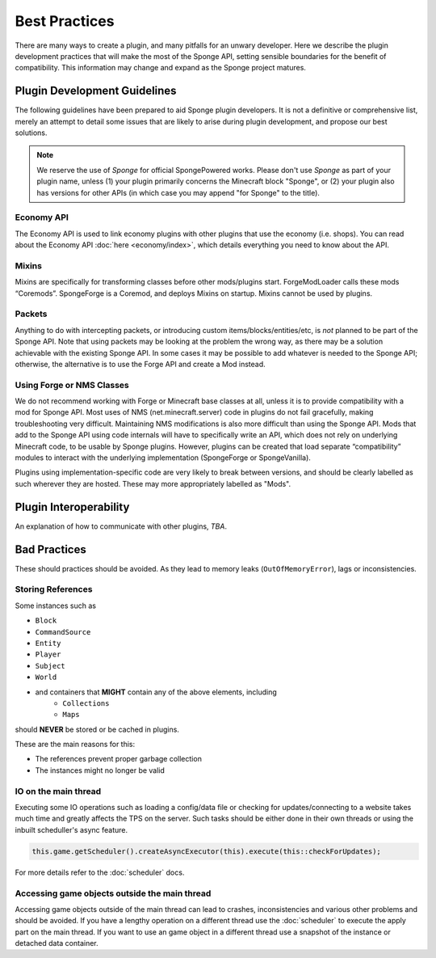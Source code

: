 ==============
Best Practices
==============

.. javadoc-import::
    org.spongepowered.api.command.CommandSource
    org.spongepowered.api.entity.living.player.Player
    org.spongepowered.api.service.permission.Subject

There are many ways to create a plugin, and many pitfalls for an unwary developer. Here we describe the plugin
development practices that will make the most of the Sponge API, setting sensible boundaries for the benefit of
compatibility. This information may change and expand as the Sponge project matures.


Plugin Development Guidelines
=============================

The following guidelines have been prepared to aid Sponge plugin developers. It is not a definitive or comprehensive
list, merely an attempt to detail some issues that are likely to arise during plugin development, and propose our best
solutions.

.. note::

   We reserve the use of *Sponge* for official SpongePowered works. Please don't use *Sponge* as part of your plugin
   name, unless (1) your plugin primarily concerns the Minecraft block "Sponge", or (2) your plugin also has versions
   for other APIs (in which case you may append "for Sponge" to the title).


Economy API
~~~~~~~~~~~

The Economy API is used to link economy plugins with other plugins that use the economy (i.e. shops). You can read
about the Economy API :doc:`here <economy/index>`, which details everything you need to know about the API.

Mixins
~~~~~~

Mixins are specifically for transforming classes before other mods/plugins start. ForgeModLoader calls these mods
“Coremods”. SpongeForge is a Coremod, and deploys Mixins on startup. Mixins cannot be used by plugins.


Packets
~~~~~~~

Anything to do with intercepting packets, or introducing custom items/blocks/entities/etc, is *not* planned to be part
of the Sponge API. Note that using packets may be looking at the problem the wrong way, as there may be a solution
achievable with the existing Sponge API. In some cases it may be possible to add whatever is needed to the Sponge API;
otherwise, the alternative is to use the Forge API and create a Mod instead.


Using Forge or NMS Classes
~~~~~~~~~~~~~~~~~~~~~~~~~~

We do not recommend working with Forge or Minecraft base classes at all, unless it is to provide compatibility with a
mod for Sponge API. Most uses of NMS (net.minecraft.server) code in plugins do not fail gracefully, making
troubleshooting very difficult. Maintaining NMS modifications is also more difficult than using the Sponge API. Mods that
add to the Sponge API using code internals will have to specifically write an API, which does not rely on underlying
Minecraft code, to be usable by Sponge plugins. However, plugins can be created that load separate “compatibility”
modules to interact with the underlying implementation (SpongeForge or SpongeVanilla).

Plugins using implementation-specific code are very likely to break between versions, and should be clearly labelled
as such wherever they are hosted. These may more appropriately labelled as "Mods".


Plugin Interoperability
=======================

An explanation of how to communicate with other plugins, *TBA*.


Bad Practices
=============

These should practices should be avoided. As they lead to memory leaks (``OutOfMemoryError``), lags or inconsistencies.


Storing References
~~~~~~~~~~~~~~~~~~

Some instances such as 

* ``Block``
* ``CommandSource``
* ``Entity``
* ``Player``
* ``Subject``
* ``World``
* and containers that **MIGHT** contain any of the above elements, including
    * ``Collections``
    * ``Maps``

should **NEVER** be stored or be cached in plugins.

These are the main reasons for this:

* The references prevent proper garbage collection
* The instances might no longer be valid


IO on the main thread
~~~~~~~~~~~~~~~~~~~~~

Executing some IO operations such as loading a config/data file or checking for updates/connecting to a website takes
much time and greatly affects the TPS on the server. Such tasks should be either done in their own threads or using the
inbuilt scheduller's async feature.

.. code-block:: text

    this.game.getScheduler().createAsyncExecutor(this).execute(this::checkForUpdates);

For more details refer to the :doc:`scheduler` docs.


Accessing game objects outside the main thread
~~~~~~~~~~~~~~~~~~~~~~~~~~~~~~~~~~~~~~~~~~~~~~

Accessing game objects outside of the main thread can lead to crashes, inconsistencies and various other problems and
should be avoided. If you have a lengthy operation on a different thread use the :doc:`scheduler` to execute the apply
part on the main thread. If you want to use an game object in a different thread use a snapshot of the instance or
detached data container.
